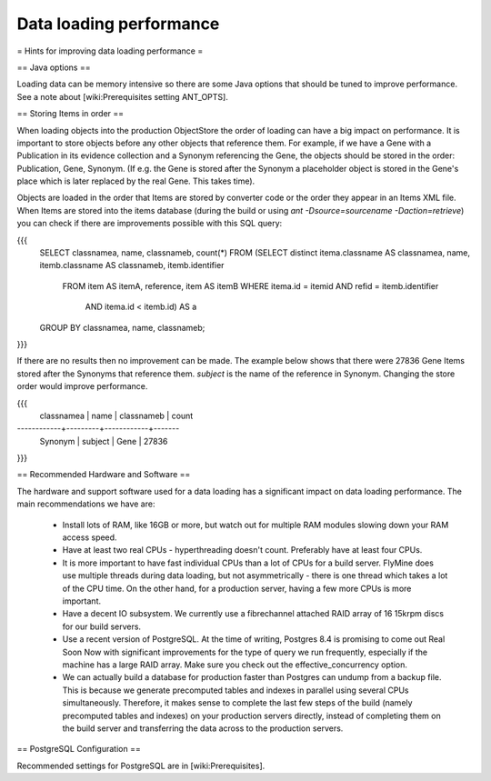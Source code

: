 Data loading performance
================================

= Hints for improving data loading performance =

== Java options ==

Loading data can be memory intensive so there are some Java options that should be tuned to improve performance.  See a note about [wiki:Prerequisites setting ANT_OPTS].


== Storing Items in order ==

When loading objects into the production ObjectStore the order of loading can have a big impact on performance.  It is important to store objects before any other objects that reference them.  For example, if we have a Gene with a Publication in its evidence collection and a Synonym referencing the Gene, the objects should be stored in the order: Publication, Gene, Synonym.  (If e.g. the Gene is stored after the Synonym a placeholder object is stored in the Gene's place which is later replaced by the real Gene.  This takes time).

Objects are loaded in the order that Items are stored by converter code or the order they appear in an Items XML file.  When Items are stored into the items database (during the build or using `ant -Dsource=sourcename -Daction=retrieve`) you can check if there are improvements possible with this SQL query:

{{{
   SELECT classnamea, name, classnameb, count(*)
   FROM (SELECT distinct itema.classname AS classnamea, name, itemb.classname AS classnameb, itemb.identifier
         FROM item AS itemA, reference, item AS itemB
         WHERE itema.id = itemid AND refid = itemb.identifier
               AND itema.id < itemb.id) AS a
   GROUP BY classnamea, name, classnameb;
}}}

If there are no results then no improvement can be made.  The example below shows that there were 27836 Gene Items stored after the Synonyms that reference them.  `subject` is the name of the reference in Synonym.  Changing the store order would improve performance.

{{{
 classnamea |  name   | classnameb | count 
------------+---------+------------+-------
 Synonym    | subject | Gene       | 27836
}}}

== Recommended Hardware and Software ==

The hardware and support software used for a data loading has a significant impact on data loading performance. The main recommendations we have are:

 * Install lots of RAM, like 16GB or more, but watch out for multiple RAM modules slowing down your RAM access speed.
 * Have at least two real CPUs - hyperthreading doesn't count. Preferably have at least four CPUs.
 * It is more important to have fast individual CPUs than a lot of CPUs for a build server. FlyMine does use multiple threads during data loading, but not asymmetrically - there is one thread which takes a lot of the CPU time. On the other hand, for a production server, having a few more CPUs is more important.
 * Have a decent IO subsystem. We currently use a fibrechannel attached RAID array of 16 15krpm discs for our build servers.
 * Use a recent version of PostgreSQL. At the time of writing, Postgres 8.4 is promising to come out Real Soon Now with significant improvements for the type of query we run frequently, especially if the machine has a large RAID array. Make sure you check out the effective_concurrency option.
 * We can actually build a database for production faster than Postgres can undump from a backup file. This is because we generate precomputed tables and indexes in parallel using several CPUs simultaneously. Therefore, it makes sense to complete the last few steps of the build (namely precomputed tables and indexes) on your production servers directly, instead of completing them on the build server and transferring the data across to the production servers.

== PostgreSQL Configuration ==

Recommended settings for PostgreSQL are in [wiki:Prerequisites].

